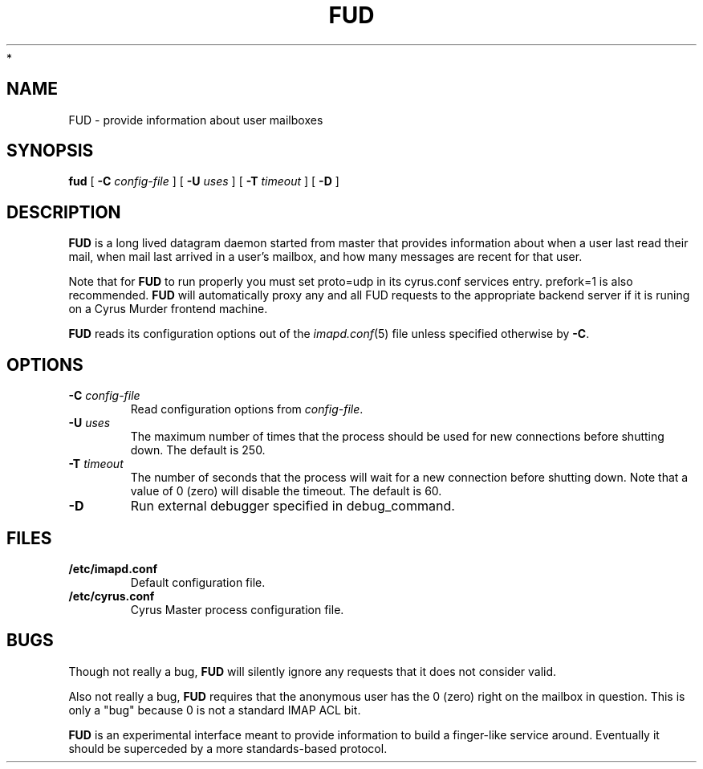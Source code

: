 .\" -*- nroff -*-
.TH FUD 8 "Project Cyrus" CMU
.\"
.\" Copyright (c) 1994-2008 Carnegie Mellon University.  All rights reserved.
.\"
.\" Redistribution and use in source and binary forms, with or without
.\" modification, are permitted provided that the following conditions
.\" are met:
.\"
.\" 1. Redistributions of source code must retain the above copyright
.\"    notice, this list of conditions and the following disclaimer.
.\"
.\" 2. Redistributions in binary form must reproduce the above copyright
.\"    notice, this list of conditions and the following disclaimer in
.\"    the documentation and/or other materials provided with the
.\"    distribution.
.\"
.\" 3. The name "Carnegie Mellon University" must not be used to
.\"    endorse or promote products derived from this software without
.\"    prior written permission. For permission or any legal
.\"    details, please contact
.\"      Carnegie Mellon University
.\"      Center for Technology Transfer and Enterprise Creation
.\"      4615 Forbes Avenue
.\"      Suite 302
.\"      Pittsburgh, PA  15213
.\"      (412) 268-7393, fax: (412) 268-7395
.\"      innovation@andrew.cmu.edu
 *
.\" 4. Redistributions of any form whatsoever must retain the following
.\"    acknowledgment:
.\"    "This product includes software developed by Computing Services
.\"     at Carnegie Mellon University (http://www.cmu.edu/computing/)."
.\"
.\" CARNEGIE MELLON UNIVERSITY DISCLAIMS ALL WARRANTIES WITH REGARD TO
.\" THIS SOFTWARE, INCLUDING ALL IMPLIED WARRANTIES OF MERCHANTABILITY
.\" AND FITNESS, IN NO EVENT SHALL CARNEGIE MELLON UNIVERSITY BE LIABLE
.\" FOR ANY SPECIAL, INDIRECT OR CONSEQUENTIAL DAMAGES OR ANY DAMAGES
.\" WHATSOEVER RESULTING FROM LOSS OF USE, DATA OR PROFITS, WHETHER IN
.\" AN ACTION OF CONTRACT, NEGLIGENCE OR OTHER TORTIOUS ACTION, ARISING
.\" OUT OF OR IN CONNECTION WITH THE USE OR PERFORMANCE OF THIS SOFTWARE.
.\"
.\" $Id: fud.8,v 1.11.6.1 2009/12/28 21:51:49 murch Exp $
.SH NAME
FUD \- provide information about user mailboxes
.SH SYNOPSIS
.B fud
[
.B \-C
.I config-file
]
[
.B \-U
.I uses
]
[
.B \-T
.I timeout
]
[
.B \-D
]
.SH DESCRIPTION
.B FUD
is a long lived datagram daemon started from master that provides
information about when a user last
read their mail, when mail last arrived in a user's mailbox, and how
many messages are recent for that user.
.PP
Note that for
.B FUD
to run properly you must set proto=udp in its cyrus.conf
services entry.  prefork=1 is also recommended.
.B FUD
will automatically proxy any and all FUD requests to the appropriate
backend server if it is runing on a Cyrus Murder frontend machine.
.PP
.B FUD
reads its configuration options out of the
.IR imapd.conf (5)
file unless specified otherwise by \fB-C\fR.
.SH OPTIONS
.TP
.BI \-C " config-file"
Read configuration options from \fIconfig-file\fR.
.TP
.BI \-U " uses"
The maximum number of times that the process should be used for new
connections before shutting down.  The default is 250.
.TP
.BI \-T " timeout"
The number of seconds that the process will wait for a new connection
before shutting down.  Note that a value of 0 (zero) will disable the
timeout.  The default is 60.
.TP
.BI \-D
Run external debugger specified in debug_command.
.SH FILES
.TP
.B /etc/imapd.conf
Default configuration file.
.TP
.B /etc/cyrus.conf
Cyrus Master process configuration file.
.SH BUGS
Though not really a bug, 
.B FUD
will silently ignore any requests that it does not consider valid.
.PP
Also not really a bug,
.B FUD
requires that the anonymous user has the 0 (zero) right on the mailbox
in question.  This is only a "bug" because 0 is not a standard IMAP ACL bit.
.PP
.B FUD
is an experimental interface meant to provide information to build a
finger-like service around.  Eventually it should be superceded by a
more standards-based protocol.

